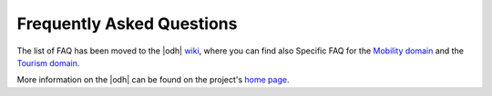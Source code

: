 .. _faq:

Frequently Asked Questions
==========================

.. versionchanged:: 2022.10 removed FAQ


The list of FAQ has been moved to the |odh| `wiki
<https://github.com/noi-techpark/odh-docs/wiki>`_, where you can find
also Specific FAQ for the `Mobility domain
<https://github.com/noi-techpark/odh-docs/wiki/Mobility-domain-FAQ>`_
and the `Tourism domain
<https://github.com/noi-techpark/odh-docs/wiki/Tourism-domain-FAQ>`_.

More information on the |odh| can be found on the project's `home
page <https://opendatahub.com/>`_.
